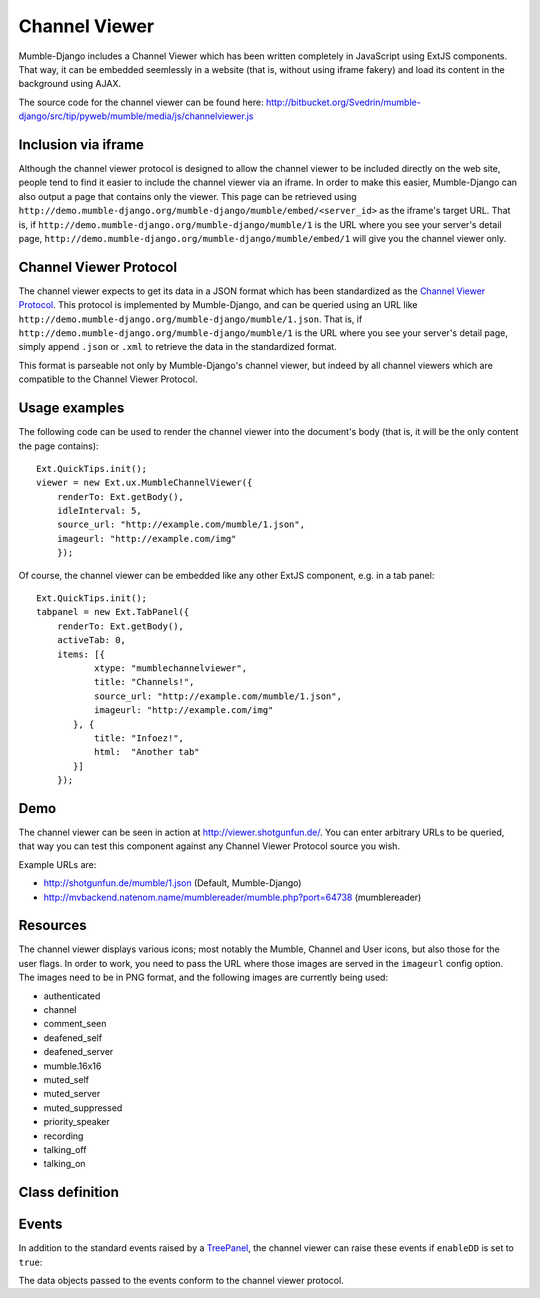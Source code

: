 Channel Viewer
==============

Mumble-Django includes a Channel Viewer which has been written completely in JavaScript
using ExtJS components. That way, it can be embedded seemlessly in a website (that is,
without using iframe fakery) and load its content in the background using AJAX.

The source code for the channel viewer can be found here:
http://bitbucket.org/Svedrin/mumble-django/src/tip/pyweb/mumble/media/js/channelviewer.js

Inclusion via iframe
--------------------

Although the channel viewer protocol is designed to allow the channel viewer to be included
directly on the web site, people tend to find it easier to include the channel viewer via
an iframe. In order to make this easier, Mumble-Django can also output a page that contains
only the viewer. This page can be retrieved using
``http://demo.mumble-django.org/mumble-django/mumble/embed/<server_id>``
as the iframe's target URL. That is, if
``http://demo.mumble-django.org/mumble-django/mumble/1`` is the URL where you see your
server's detail page,
``http://demo.mumble-django.org/mumble-django/mumble/embed/1`` will give you the channel
viewer only.

Channel Viewer Protocol
-----------------------

The channel viewer expects to get its data in a JSON format which has been standardized
as the `Channel Viewer Protocol <http://mumble.sourceforge.net/Channel_Viewer_Protocol>`_.
This protocol is implemented by Mumble-Django, and can be queried using an URL like
``http://demo.mumble-django.org/mumble-django/mumble/1.json``. That is, if
``http://demo.mumble-django.org/mumble-django/mumble/1`` is the URL where you see your
server's detail page, simply append ``.json`` or ``.xml`` to retrieve the data in the
standardized format.

This format is parseable not only by Mumble-Django's channel viewer, but indeed by all
channel viewers which are compatible to the Channel Viewer Protocol.

Usage examples
--------------

The following code can be used to render the channel viewer into the document's body
(that is, it will be the only content the page contains)::

 Ext.QuickTips.init();
 viewer = new Ext.ux.MumbleChannelViewer({
     renderTo: Ext.getBody(),
     idleInterval: 5,
     source_url: "http://example.com/mumble/1.json",
     imageurl: "http://example.com/img"
     });

Of course, the channel viewer can be embedded like any other ExtJS component, e.g. in
a tab panel::

 Ext.QuickTips.init();
 tabpanel = new Ext.TabPanel({
     renderTo: Ext.getBody(),
     activeTab: 0,
     items: [{
            xtype: "mumblechannelviewer",
            title: "Channels!",
            source_url: "http://example.com/mumble/1.json",
            imageurl: "http://example.com/img"
        }, {
            title: "Infoez!",
            html:  "Another tab"
        }]
     });

Demo
----

The channel viewer can be seen in action at http://viewer.shotgunfun.de/. You can enter
arbitrary URLs to be queried, that way you can test this component against any Channel
Viewer Protocol source you wish.

Example URLs are:

* http://shotgunfun.de/mumble/1.json (Default, Mumble-Django)
* http://mvbackend.natenom.name/mumblereader/mumble.php?port=64738 (mumblereader)

Resources
---------

The channel viewer displays various icons; most notably the Mumble, Channel and User
icons, but also those for the user flags. In order to work, you need to pass the
URL where those images are served in the ``imageurl`` config option. The images need
to be in PNG format, and the following images are currently being used:

* authenticated
* channel
* comment_seen
* deafened_self
* deafened_server
* mumble.16x16
* muted_self
* muted_server
* muted_suppressed
* priority_speaker
* recording
* talking_off
* talking_on

Class definition
----------------

.. js:class:: Ext.ux.MumbleChannelViewer(config)
    
    **Inherits from**: `Ext.tree.TreePanel <http://dev.sencha.com/deploy/dev/docs/?class=Ext.tree.TreePanel>`_
    
    **xtype**: mumblechannelviewer
    
    :param string source_url: The URL to query for channel/user information. Needs to
      point to a channel viewer protocol compliant JSON resource.
    :param string imageurl: The URL where images for the user flags can be found.
    :param int refreshInterval: The interval in milliseconds at which the channel viewer
      should automatically reload its data. (Default: 30000, 0 to start with auto-refresh
      disabled)
    :param int idleInterval: A user is considered talking if their ``idlesecs`` param
      is less than or equal to the value given here. (Default: 2)
    :param bool enableDD: If true, Drag&Drop will be enabled to allow channels and
      players to be moved around by the user.

Events
------

In addition to the standard events raised by a
`TreePanel <http://dev.sencha.com/deploy/dev/docs/?class=Ext.tree.TreePanel>`_,
the channel viewer can raise these events if ``enableDD`` is set to ``true``:

.. js:function:: moveUser( Ext.tree.TreePanel this, Object userdata, Object chandata )
    
    Fired when a user has been moved to a new channel.

.. js:function:: moveChannel( Ext.tree.TreePanel this, Object movedchandata, Object targetchandata )
    
    Fired when a channel has been moved to a new parent channel.

The data objects passed to the events conform to the channel viewer protocol.

